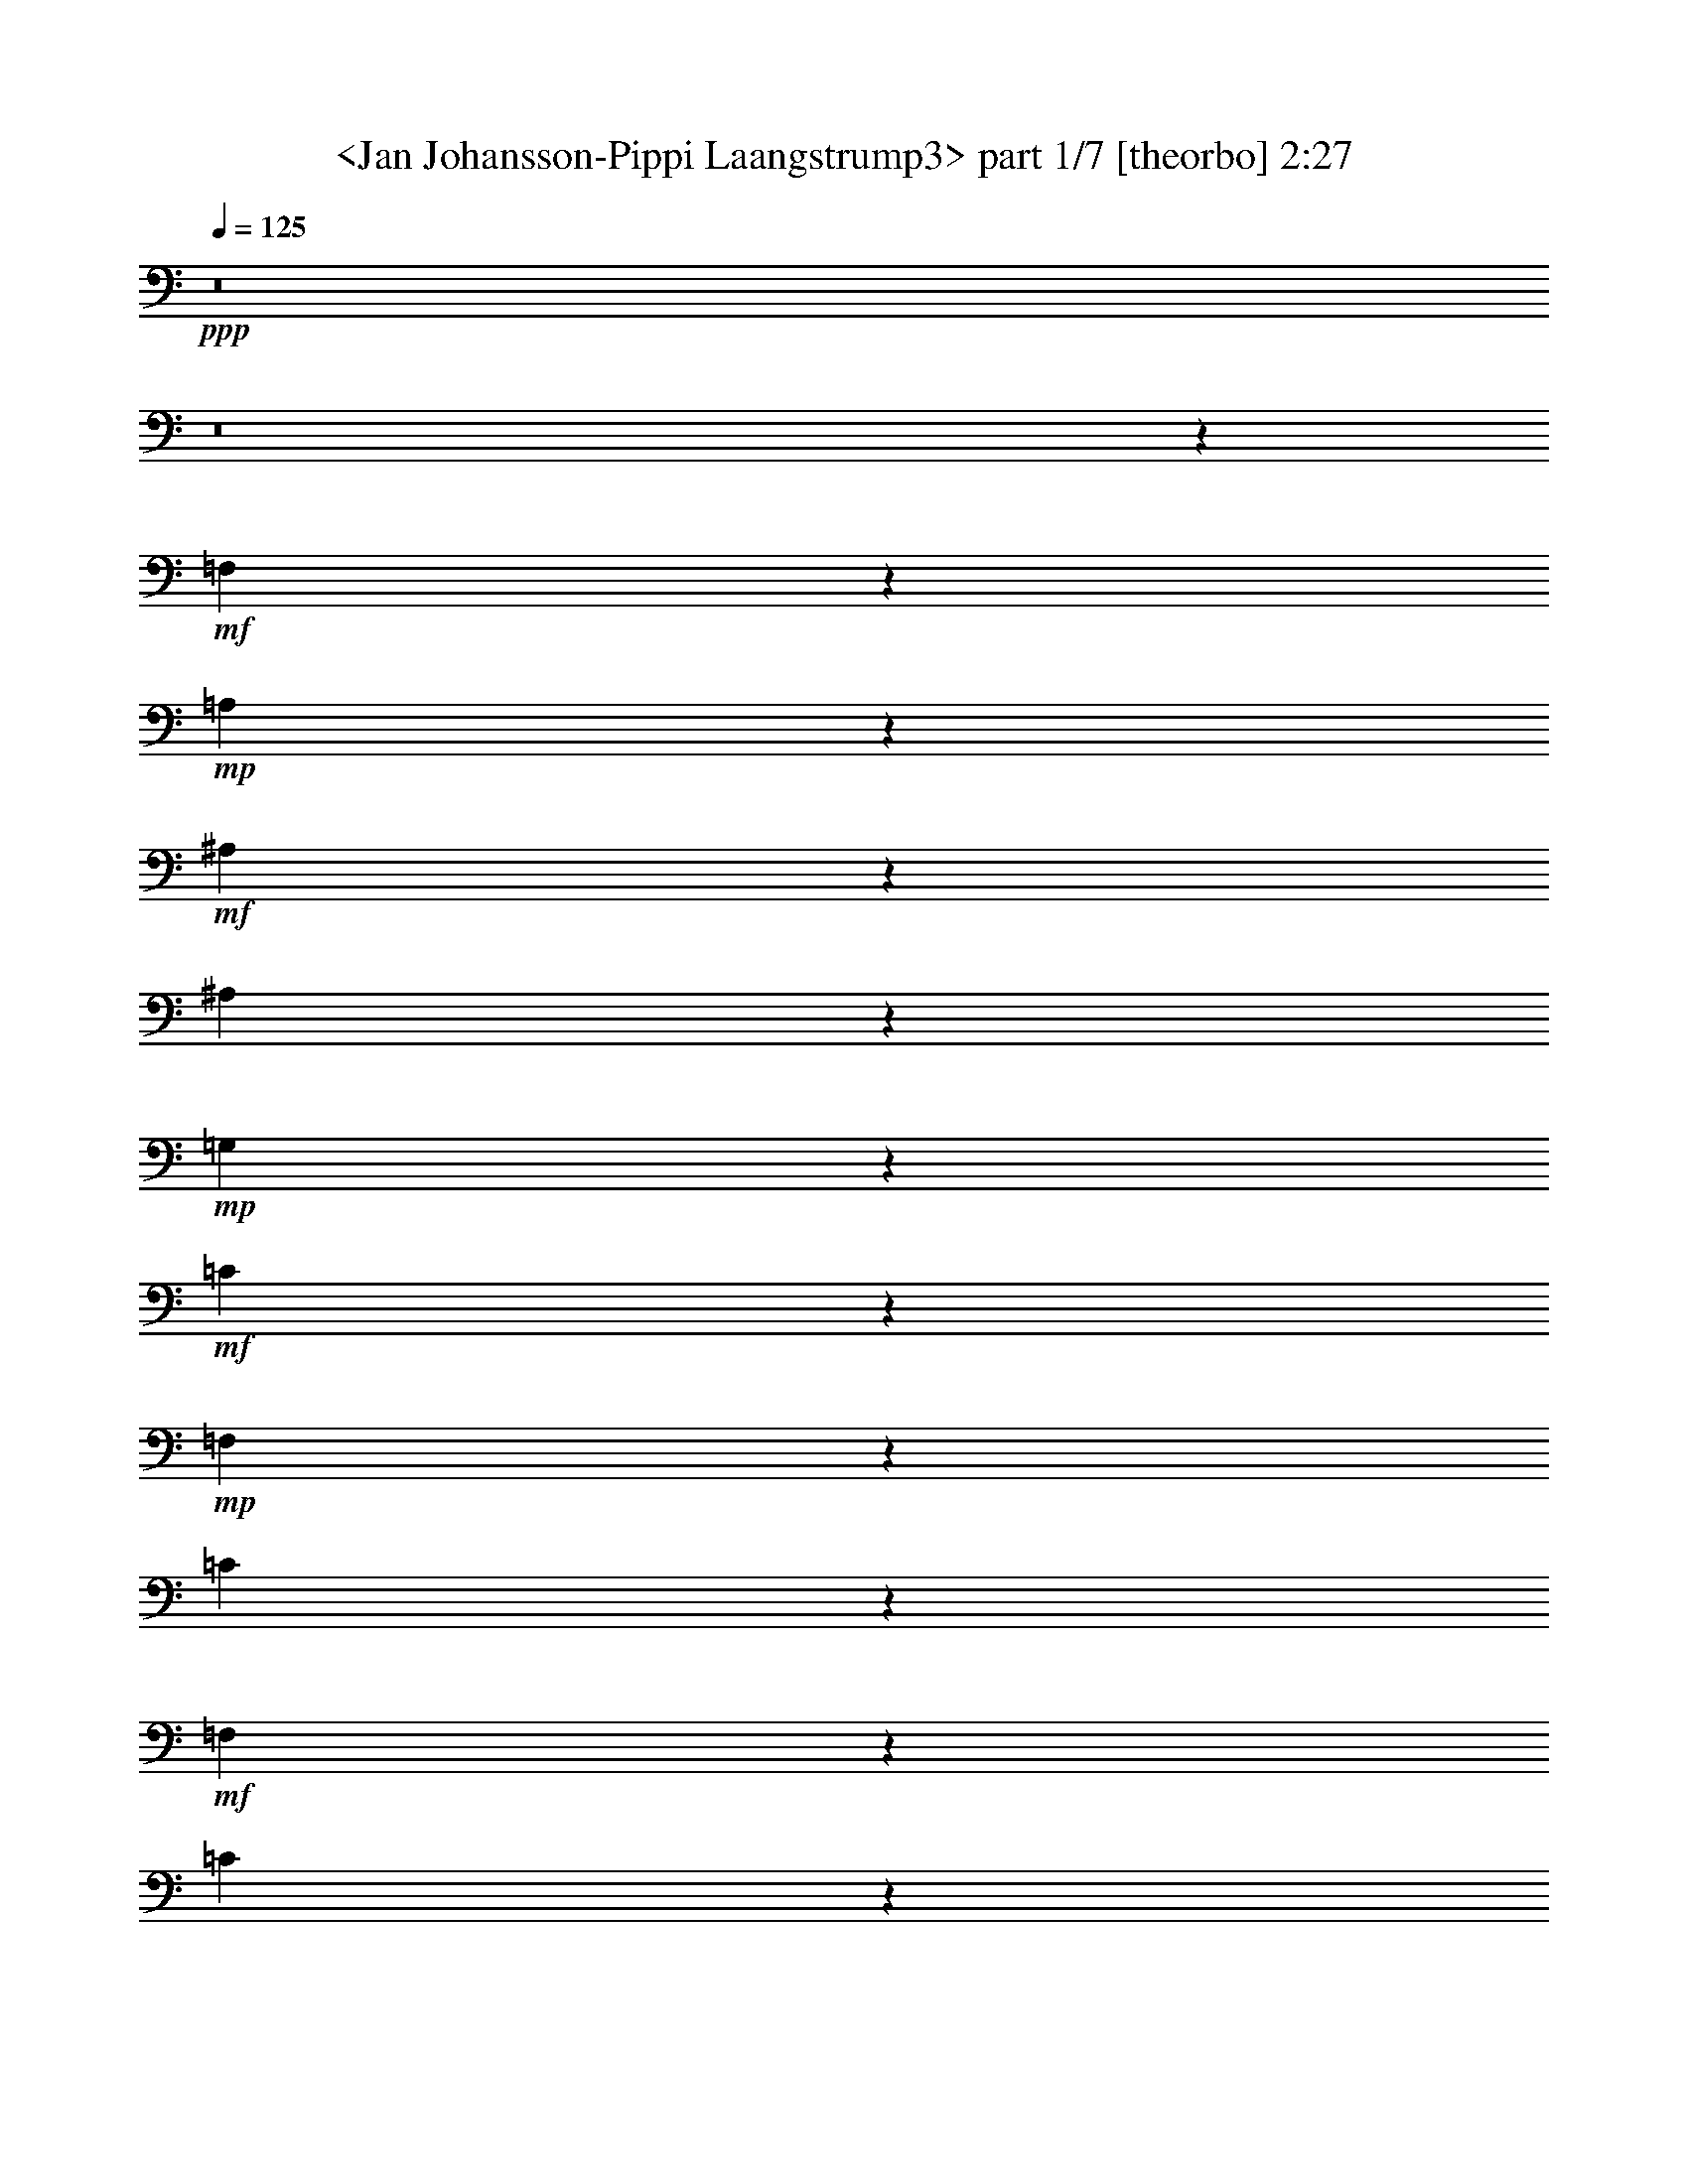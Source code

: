 % Produced with Bruzo's Transcoding Environment
% Transcribed by  Sev of Instant Play

X:1
T:  <Jan Johansson-Pippi Laangstrump3> part 1/7 [theorbo] 2:27
Z: Transcribed with BruTE 64
L: 1/4
Q: 125
K: C
+ppp+
z8
z8
z23311/8464
+mf+
[=F,3421/4232]
z12771/16928
+mp+
[=A,13679/16928]
z1597/2116
+mf+
[^A,6837/8464]
z12781/16928
[^A,13669/16928]
z6393/8464
+mp+
[=G,427/529]
z12791/16928
+mf+
[=C13659/16928]
z3199/4232
+mp+
[=F,6827/8464]
z12801/16928
[=C13649/16928]
z6403/8464
+mf+
[=F,3411/4232]
z557/736
[=C593/736]
z801/1058
+mp+
[=F,6817/8464]
z12821/16928
[=C13629/16928]
z6413/8464
[=G,1703/2116]
z12831/16928
[=D13619/16928]
z3209/4232
[=G,6807/8464]
z12841/16928
[=C13609/16928]
z6423/8464
[=F,3401/4232]
z12851/16928
[=C13599/16928]
z1607/2116
[=F,6797/8464]
z12861/16928
[=C13589/16928]
z6433/8464
[=G,849/1058]
z12871/16928
[=D13579/16928]
z3219/4232
[=G,6787/8464]
z12881/16928
[=C13569/16928]
z6443/8464
[=F,3391/4232]
z12891/16928
[=C13559/16928]
z403/529
[=F,6777/8464]
z12901/16928
[=C13549/16928]
z6453/8464
[=G,1693/2116]
z12911/16928
[=D13539/16928]
z3229/4232
[=G,6767/8464]
z12921/16928
[=C13529/16928]
z281/368
[=F,147/184]
z12931/16928
[=C13519/16928]
z1617/2116
[=F,6757/8464]
z12941/16928
[=C13509/16928]
z6473/8464
[=G,422/529]
z12951/16928
[=D13499/16928]
z3239/4232
[=G,6747/8464]
z6745/8464
[=C405/529]
z13495/16928
[=F,12955/16928]
z3375/4232
[=C6475/8464]
z13505/16928
[=F,12945/16928]
z6755/8464
[=A,3235/4232]
z13515/16928
[^A,12935/16928]
z845/1058
[^A,6465/8464]
z13525/16928
[=G,12925/16928]
z6765/8464
[=G,1615/2116]
z13535/16928
[=C10799/16928]
z541/4232
+p+
[=B,711/1058]
z/8
+mp+
[^A,5397/8464]
z2169/16928
+p+
[=E,711/1058]
z/8
+mf+
[=F,12905/16928]
z6775/8464
[=A,3225/4232]
z13555/16928
[^A,12895/16928]
z1695/2116
[^A,6445/8464]
z13565/16928
[=G,12885/16928]
z295/368
[=C35/46]
z13575/16928
[=F,12875/16928]
z3395/4232
[=C6435/8464]
z13585/16928
+mp+
[=F,12865/16928]
z6795/8464
[=A,3215/4232]
z13595/16928
[^A,12855/16928]
z425/529
[^A,6425/8464]
z13605/16928
[=G,12845/16928]
z6805/8464
[=G,1605/2116]
z13615/16928
[=C10719/16928]
z561/4232
+p+
[=B,711/1058]
z/8
+mp+
[^A,5357/8464]
z2249/16928
+p+
[=E,711/1058]
z/8
+mf+
[=F,12825/16928]
z6815/8464
[=A,3205/4232]
z13635/16928
[^A,12815/16928]
z1705/2116
[^A,6405/8464]
z13645/16928
[=G,12805/16928]
z6825/8464
[=C400/529]
z13655/16928
[=F,12795/16928]
z3415/4232
[=C6395/8464]
z13665/16928
+mp+
[=F,12785/16928]
z6835/8464
[=C3195/4232]
z13675/16928
[=G,12775/16928]
z855/1058
[=D6385/8464]
z595/736
[=G,555/736]
z6845/8464
[=C1595/2116]
z13695/16928
[=F,12755/16928]
z3425/4232
[=C6375/8464]
z13705/16928
[=F,12745/16928]
z6855/8464
[=C3185/4232]
z13715/16928
[=G,12735/16928]
z1715/2116
[=D6365/8464]
z13725/16928
[=G,12725/16928]
z6865/8464
[=C795/1058]
z13735/16928
[=F,12715/16928]
z3435/4232
[=C6355/8464]
z13745/16928
[=F,12705/16928]
z6875/8464
[=C3175/4232]
z13755/16928
[=G,13753/16928]
z6351/8464
[=D3437/4232]
z12707/16928
[=G,13743/16928]
z1589/2116
[=C6869/8464]
z12717/16928
[=F,13733/16928]
z6361/8464
[=C429/529]
z12727/16928
[=F,13723/16928]
z3183/4232
[=C6859/8464]
z12737/16928
[=G,13713/16928]
z277/368
[=D149/184]
z12747/16928
[=G,13703/16928]
z797/1058
[=C6849/8464]
z12757/16928
[=F,13693/16928]
z6381/8464
[=C1711/2116]
z12767/16928
[=F,13683/16928]
z3193/4232
[=A,6839/8464]
z12777/16928
[^A,13673/16928]
z6391/8464
[^A,3417/4232]
z12787/16928
[=G,13663/16928]
z1599/2116
[=G,6829/8464]
z12797/16928
[=C711/1058]
z/8
+p+
[=B,467/736]
z1111/8464
+mp+
[^A,711/1058]
z/8
+p+
[=E,671/1058]
z2227/16928
+mf+
[=F,13643/16928]
z3203/4232
[=A,6819/8464]
z12817/16928
[^A,13633/16928]
z6411/8464
[^A,3407/4232]
z12827/16928
[=G,13623/16928]
z401/529
[=C6809/8464]
z12837/16928
[=F,13613/16928]
z6421/8464
[=C1701/2116]
z12847/16928
+mp+
[=F,13603/16928]
z3213/4232
[=A,6799/8464]
z559/736
[^A,591/736]
z6431/8464
[^A,3397/4232]
z12867/16928
[=G,13583/16928]
z1609/2116
[=G,6789/8464]
z12877/16928
[=C711/1058]
z/8
+p+
[=B,10661/16928]
z1151/8464
+mp+
[^A,711/1058]
z/8
+p+
[=E,333/529]
z2307/16928
+mf+
[=F,13563/16928]
z3223/4232
[=A,6779/8464]
z12897/16928
[^A,13553/16928]
z6451/8464
[^A,3387/4232]
z12907/16928
[=G,13543/16928]
z807/1058
[=C6769/8464]
z12917/16928
[=F,13533/16928]
z6461/8464
[=C1691/2116]
z12927/16928
+mp+
[=F,13523/16928]
z3233/4232
[=A,6759/8464]
z12937/16928
[^A,13513/16928]
z6471/8464
[^A,3377/4232]
z12947/16928
[=G,13503/16928]
z1619/2116
[=G,6749/8464]
z12957/16928
[=C711/1058]
z/8
+p+
[=B,711/1058]
z/8
+mp+
[^A,10843/16928]
z265/2116
+p+
[=E,711/1058]
z/8
+mf+
[=F,6477/8464]
z587/736
[=A,563/736]
z6753/8464
[^A,809/1058]
z13511/16928
[^A,12939/16928]
z3379/4232
[=G,6467/8464]
z13521/16928
[=C12929/16928]
z6763/8464
[=F,3231/4232]
z13531/16928
[=C12919/16928]
z423/529
+mp+
[=F,6457/8464]
z13541/16928
[=A,12909/16928]
z6773/8464
[^A,1613/2116]
z13551/16928
[^A,12899/16928]
z3389/4232
[=G,6447/8464]
z13561/16928
[=G,12889/16928]
z6783/8464
[=C673/1058]
z2195/16928
+p+
[=B,711/1058]
z/8
+mp+
[^A,10763/16928]
z275/2116
+p+
[=E,711/1058]
z/8
+mf+
[=F,6437/8464]
z13581/16928
[=A,12869/16928]
z6793/8464
[^A,402/529]
z13591/16928
[^A,12859/16928]
z3399/4232
[=G,6427/8464]
z13601/16928
[=C12849/16928]
z6803/8464
[=F,3211/4232]
z13611/16928
[=C12839/16928]
z37/46
+mp+
[=F,279/368]
z13621/16928
[=C12829/16928]
z6813/8464
[=F,1603/2116]
z13631/16928
[=C12819/16928]
z3409/4232
[=F,6407/8464]
z13641/16928
[=C12809/16928]
z6823/8464
[=F,3201/4232]
z13651/16928
[=C12799/16928]
z1707/2116
[=F,6397/8464]
z13661/16928
[=C12789/16928]
z6833/8464
[=F,799/1058]
z13671/16928
[=C12779/16928]
z3419/4232
[=F,4271/8464]
z8
z11/8

X:2
T:  <Jan Johansson-Pippi Laangstrump3> part 2/7 [lute] 2:27
Z: Transcribed with BruTE 64
L: 1/4
Q: 125
K: C
+ppp+
z6615/2116
+ff+
[=c1577/8464=c'1577/8464]
z5169/8464
+f+
[=c427/2116]
z9547/16928
+ff+
[=c3149/16928=c'3149/16928]
z10343/16928
+f+
[=c2353/16928]
z5/8
+ff+
[=c/8=c'/8-]
+ppp+
[=c'/8]
z4645/8464
+f+
[=c1703/8464]
z9557/16928
+ff+
[=c3139/16928=c'3139/16928]
z10353/16928
+f+
[=c2343/16928]
z2655/4232
+ff+
[=c1567/8464=c'1567/8464]
z5179/8464
+f+
[=c849/4232]
z9567/16928
+ff+
[=c3129/16928=c'3129/16928]
z10363/16928
+f+
[=c2333/16928]
z5/8
+ff+
[=c/8=c'/8-]
+ppp+
[=c'/8]
z4655/8464
+f+
[=c1693/8464]
z9577/16928
+ff+
[=c3119/16928=c'3119/16928]
z451/736
+f+
[=c101/736]
z665/1058
+ff+
[=c1557/8464=c'1557/8464]
z5189/8464
+f+
[=c211/1058]
z9587/16928
+ff+
[=c3109/16928=c'3109/16928]
z10383/16928
+f+
[=c2313/16928]
z12071/8464
[=A577/4232=c577/4232=f577/4232]
z24147/16928
[=A2303/16928=c2303/16928^d2303/16928]
z3019/2116
[=F839/4232^A839/4232=d839/4232]
z23099/16928
[=F2293/16928^A2293/16928=d2293/16928]
z12081/8464
[=G1673/8464=c1673/8464=e1673/8464]
z23109/16928
[=G2283/16928=c2283/16928=e2283/16928]
z6043/4232
[=A1139/8464=c1139/8464=f1139/8464]
z24177/16928
[=A2273/16928=c2273/16928=f2273/16928]
z12091/8464
[=A567/4232=c567/4232=f567/4232]
z24187/16928
[=A2263/16928=c2263/16928=f2263/16928]
z756/529
[=A1129/8464=c1129/8464=f1129/8464]
z24197/16928
[=A2253/16928=c2253/16928=f2253/16928]
z12101/8464
[^A281/2116=d281/2116=g281/2116]
z24207/16928
[^A2243/16928=d2243/16928=g2243/16928]
z6053/4232
[=G1119/8464=c1119/8464=e1119/8464]
z24217/16928
[=G2233/16928=c2233/16928=e2233/16928]
z12111/8464
[=A557/4232=c557/4232=f557/4232]
z24227/16928
[=A2223/16928=c2223/16928=f2223/16928]
z3029/2116
[=A1109/8464=c1109/8464=f1109/8464]
z24237/16928
[=A2213/16928=c2213/16928=f2213/16928]
z527/368
[^A3/23=d3/23=g3/23]
z24247/16928
[^A2203/16928=d2203/16928=g2203/16928]
z6063/4232
[=G1099/8464=c1099/8464=e1099/8464]
z24257/16928
[=G2193/16928=c2193/16928=e2193/16928]
z12131/8464
[=A547/4232=c547/4232=f547/4232]
z24267/16928
[=A2183/16928=c2183/16928=f2183/16928]
z1517/1058
[=A1089/8464=c1089/8464=f1089/8464]
z24277/16928
[=A2173/16928=c2173/16928=f2173/16928]
z12141/8464
[^A271/2116=d271/2116=g271/2116]
z24287/16928
[^A2163/16928=d2163/16928=g2163/16928]
z6073/4232
[=G1079/8464=c1079/8464=e1079/8464]
z24297/16928
[=G2153/16928=c2153/16928=e2153/16928]
z12151/8464
[=A537/4232=c537/4232=f537/4232]
z24307/16928
[=A2143/16928=c2143/16928=f2143/16928]
z3039/2116
[=A1069/8464=c1069/8464=f1069/8464]
z24317/16928
[=A2133/16928=c2133/16928=f2133/16928]
z12161/8464
[^A133/1058=d133/1058=g133/1058]
z24327/16928
[^A2123/16928=d2123/16928=g2123/16928]
z6083/4232
[=G1059/8464=c1059/8464=e1059/8464]
z23/16
[=G/8=c/8=e/8]
z12171/8464
[=A1583/8464=c1583/8464=f1583/8464]
z11/8
[=A/8=c/8=f/8]
z23/16
[=A/8=c/8=f/8]
z1059/736
[=A137/736=c137/736^d137/736]
z2913/2116
[=F1573/8464^A1573/8464=d1573/8464]
z23309/16928
[=F3141/16928^A3141/16928=d3141/16928]
z11/8
[=G/8-^A/8=d/8]
+ppp+
[=G/8]
z21/16
+f+
[=G/8^A/8=d/8]
z23/16
[=G/8=e/8]
z23/16
[=G/8=c/8=e/8]
z23/16
[=A/8=c/8=f/8]
z24397/16928
[=A3111/16928=c3111/16928^d3111/16928]
z1459/1058
[=F1553/8464^A1553/8464=d1553/8464]
z23349/16928
[=F3101/16928^A3101/16928=d3101/16928]
z11/8
[=G/8-=c/8=e/8]
+ppp+
[=G/8]
z21/16
+f+
[=G/8=c/8=e/8]
z12211/8464
[=A1543/8464=c1543/8464=f1543/8464]
z11/8
[=A/8=c/8=f/8]
z1527/1058
[=A769/4232=c769/4232=f769/4232]
z23379/16928
[=A3071/16928=c3071/16928^d3071/16928]
z2923/2116
[=F1533/8464^A1533/8464=d1533/8464]
z23389/16928
[=F3061/16928^A3061/16928=d3061/16928]
z11/8
[=G/8-^A/8=d/8]
+ppp+
[=G/8]
z21/16
+f+
[=G/8^A/8=d/8]
z23/16
[=G/8=e/8]
z23/16
[=G/8=c/8=e/8]
z133/92
[=A33/184=c33/184=f33/184]
z23419/16928
[=A3031/16928=c3031/16928^d3031/16928]
z732/529
[=F1513/8464^A1513/8464=d1513/8464]
z23429/16928
[=F3021/16928^A3021/16928=d3021/16928]
z11/8
[=G/8-=c/8=e/8]
+ppp+
[=G/8]
z21/16
+f+
[=G/8=c/8=e/8]
z12251/8464
[=A1503/8464=c1503/8464=f1503/8464]
z23449/16928
[=A3001/16928=c3001/16928=f3001/16928]
z11727/8464
[=A749/4232=c749/4232=f749/4232]
z23459/16928
[=A2991/16928=c2991/16928=f2991/16928]
z2933/2116
[^A1493/8464=d1493/8464=g1493/8464]
z11/8
[^A/8=d/8=g/8]
z6133/4232
[=G93/529=c93/529=e93/529]
z23479/16928
[=G2971/16928=c2971/16928=e2971/16928]
z5871/4232
[=A1483/8464=c1483/8464=f1483/8464]
z23489/16928
[=A2961/16928=c2961/16928=f2961/16928]
z11747/8464
[=A739/4232=c739/4232=f739/4232]
z23499/16928
[=A2951/16928=c2951/16928=f2951/16928]
z1469/1058
[^A1473/8464=d1473/8464=g1473/8464]
z11/8
[^A/8=d/8=g/8]
z6143/4232
[=G367/2116=c367/2116=e367/2116]
z23519/16928
[=G2931/16928=c2931/16928=e2931/16928]
z5881/4232
[=A1463/8464=c1463/8464=f1463/8464]
z1023/736
[=A127/736=c127/736=f127/736]
z11767/8464
[=A729/4232=c729/4232=f729/4232]
z23539/16928
[=A2911/16928=c2911/16928=f2911/16928]
z24073/16928
[^A2377/16928=d2377/16928=g2377/16928]
z12039/8464
[^A593/4232=d593/4232=g593/4232]
z24083/16928
[=G2367/16928=c2367/16928=e2367/16928]
z3011/2116
[=G1181/8464=c1181/8464=e1181/8464]
z24093/16928
[=A2357/16928=c2357/16928=f2357/16928]
z12049/8464
[=A147/1058=c147/1058=f147/1058]
z24103/16928
[=A2347/16928=c2347/16928=f2347/16928]
z6027/4232
[=A1171/8464=c1171/8464=f1171/8464]
z24113/16928
[^A2337/16928=d2337/16928=g2337/16928]
z12059/8464
[^A583/4232=d583/4232=g583/4232]
z24123/16928
[=G2327/16928=c2327/16928=e2327/16928]
z754/529
[=G1161/8464=c1161/8464=e1161/8464]
z24133/16928
[=A2317/16928=c2317/16928=f2317/16928]
z12069/8464
[=A289/2116=c289/2116=f289/2116]
z24143/16928
[=A2307/16928=c2307/16928=f2307/16928]
z6037/4232
[=A1151/8464=c1151/8464^d1151/8464]
z24153/16928
[=F3355/16928^A3355/16928=d3355/16928]
z5775/4232
[=F573/4232^A573/4232=d573/4232]
z24163/16928
[=G3345/16928^A3345/16928=d3345/16928]
z11555/8464
[=G1141/8464^A1141/8464=d1141/8464]
z1051/736
[=G99/736=e99/736]
z12089/8464
[=G71/529=c71/529=e71/529]
z24183/16928
[=A2267/16928=c2267/16928=f2267/16928]
z6047/4232
[=A1131/8464=c1131/8464^d1131/8464]
z24193/16928
[=F3315/16928^A3315/16928=d3315/16928]
z5785/4232
[=F563/4232^A563/4232=d563/4232]
z24203/16928
[=G3305/16928=c3305/16928=e3305/16928]
z11575/8464
[=G1121/8464=c1121/8464=e1121/8464]
z24213/16928
[=A2237/16928=c2237/16928=f2237/16928]
z12109/8464
[=A279/2116=c279/2116=f279/2116]
z24223/16928
[=A2227/16928=c2227/16928=f2227/16928]
z6057/4232
[=A1111/8464=c1111/8464^d1111/8464]
z24233/16928
[=F3275/16928^A3275/16928=d3275/16928]
z5795/4232
[=F553/4232^A553/4232=d553/4232]
z24243/16928
[=G3265/16928^A3265/16928=d3265/16928]
z11595/8464
[=G1101/8464^A1101/8464=d1101/8464]
z24253/16928
[=G2197/16928=e2197/16928]
z12129/8464
[=G137/1058=c137/1058=e137/1058]
z24263/16928
[=A2187/16928=c2187/16928=f2187/16928]
z6067/4232
[=A1091/8464=c1091/8464^d1091/8464]
z24273/16928
[=F3235/16928^A3235/16928=d3235/16928]
z5805/4232
[=F543/4232^A543/4232=d543/4232]
z24283/16928
[=G3225/16928=c3225/16928=e3225/16928]
z505/368
[=G47/368=c47/368=e47/368]
z24293/16928
[=A2157/16928=c2157/16928=f2157/16928]
z12149/8464
[=A269/2116=c269/2116=f269/2116]
z24303/16928
[=A2147/16928=c2147/16928=f2147/16928]
z6077/4232
[=A1071/8464=c1071/8464^d1071/8464]
z24313/16928
[=F3195/16928^A3195/16928=d3195/16928]
z5815/4232
[=F533/4232^A533/4232=d533/4232]
z24323/16928
[=G3185/16928^A3185/16928=d3185/16928]
z11635/8464
[=G1061/8464^A1061/8464=d1061/8464]
z24333/16928
[=G2117/16928=e2117/16928]
z23/16
[=G/8=c/8=e/8]
z23/16
[=A/8=c/8=f/8]
z6087/4232
[=A395/2116=c395/2116^d395/2116]
z23295/16928
[=F3155/16928^A3155/16928=d3155/16928]
z11/8
[=F/8^A/8=d/8]
z24363/16928
[=G3145/16928=c3145/16928=e3145/16928]
z11/8
[=G/8=c/8=e/8]
z24373/16928
[=A3135/16928=c3135/16928=f3135/16928]
z11/8
[=A/8=c/8=f/8]
z23/16
[=A/8=c/8=f/8]
z6097/4232
[=A195/1058=c195/1058^d195/1058]
z23335/16928
[=F3115/16928^A3115/16928=d3115/16928]
z5835/4232
[=F1555/8464^A1555/8464=d1555/8464]
z11/8
[=G/8-^A/8=d/8]
+ppp+
[=G/8]
z21/16
+f+
[=G/8^A/8=d/8]
z23/16
[=G/8=e/8]
z23/16
[=G/8=c/8=e/8]
z24423/16928
[=A3085/16928=c3085/16928=f3085/16928]
z11685/8464
[=A385/2116=c385/2116^d385/2116]
z23375/16928
[=F3075/16928^A3075/16928=d3075/16928]
z5845/4232
[=F1535/8464^A1535/8464=d1535/8464]
z11/8
[=G/8-=c/8=e/8]
+ppp+
[=G/8]
z21/16
+f+
[=G/8=c/8=e/8]
z24453/16928
[=A3055/16928=c3055/16928=f3055/16928]
z11/8
[=A/8=c/8=f/8]
z24463/16928
[=A3045/16928=c3045/16928=f3045/16928]
z11705/8464
[=A95/529=c95/529=f95/529]
z23415/16928
[=A3035/16928=c3035/16928=f3035/16928]
z5855/4232
[=A1515/8464=c1515/8464=f1515/8464]
z23425/16928
[=A3025/16928=c3025/16928=f3025/16928]
z11715/8464
[=A755/4232=c755/4232=f755/4232]
z23435/16928
[=A3015/16928=c3015/16928=f3015/16928]
z1465/1058
[=A1505/8464=c1505/8464=f1505/8464]
z23445/16928
[=A3005/16928=c3005/16928=f3005/16928]
z11725/8464
[=A375/2116=c375/2116=f375/2116]
z23455/16928
[=A2995/16928=c2995/16928=f2995/16928]
z255/184
[=A65/368=c65/368=f65/368]
z5251/8464
[=A1097/8464=c1097/8464=f1097/8464]
z8
z7/4

X:3
T:  <Jan Johansson-Pippi Laangstrump3> part 3/7 [clarinet] 2:27
Z: Transcribed with BruTE 64
L: 1/4
Q: 125
K: C
+ppp+
z8
z8
z8
z8
z10081/4232
+fff+
[=C257/1058]
z2345/4232
[=F829/4232]
z9647/16928
[=A8339/16928]
z5153/16928
[=F12963/16928]
[=G2051/8464]
z22353/16928
[^A7055/16928]
z/8
[=A2205/16928]
z/8
[=G3301/16928]
z5341/16928
[=F4321/16928]
[=E711/1058]
z/8
[=G3263/8464]
z/8
[=E4321/16928]
[=C711/1058]
z/8
[=E12963/16928]
[=F26455/16928]
[=A8309/16928]
z9073/8464
[=C509/2116]
z2355/4232
[=F819/4232]
z9687/16928
[=A8299/16928]
z5193/16928
[=F12963/16928]
[=G2031/8464]
z22393/16928
[^A7055/16928]
z/8
[=A2205/16928]
z/8
[=G3261/16928]
z5381/16928
[=F4321/16928]
[=E711/1058]
z/8
[=G4321/8464]
[=E4321/16928]
[=C711/1058]
z/8
[=E12963/16928]
[=F6565/4232]
z13325/8464
[=C126/529]
z2365/4232
[=F809/4232]
z9727/16928
[=A8259/16928]
z5233/16928
[=F12963/16928]
[=G2011/8464]
z22433/16928
[^A7055/16928]
z/8
[=A2205/16928]
z/8
[=G3221/16928]
z5421/16928
[=F4321/16928]
[=E711/1058]
z/8
[=G4321/8464]
[=E4321/16928]
[=C711/1058]
z/8
[=E12963/16928]
[=F26455/16928]
[=A8229/16928]
z9113/8464
[=C499/2116]
z2375/4232
[=F799/4232]
z9767/16928
[=A8219/16928]
z5273/16928
[=F12963/16928]
[=G1991/8464]
z22473/16928
[^A7055/16928]
z/8
[=A2205/16928]
z/8
[=G3181/16928]
z5461/16928
[=F4321/16928]
[=E711/1058]
z/8
[=G4321/8464]
[=E1367/8464]
z/8
[=C10847/16928]
z/8
[=E711/1058]
z/8
[=F25651/16928]
z27259/16928
[=A3423/16928]
z2385/4232
[=A2107/8464]
z4639/8464
[=A1709/8464]
z415/736
[=A183/736]
z9283/16928
[^A17167/16928]
z2219/8464
[^A5503/4232]
z4443/16928
[=A1367/8464]
z/8
[=G7635/16928]
z333/1058
[=G4213/8464]
z2533/8464
[=G3815/8464]
z5333/16928
[=F711/1058]
z/8
[=E10847/16928]
z/8
[=F4321/8464]
[=G8351/8464]
z14603/16928
[=A3383/16928]
z2395/4232
[=A2087/8464]
z4659/8464
[=A1689/8464]
z9585/16928
[=A4169/16928]
z9323/16928
[^A17127/16928]
z2239/8464
[^A5493/4232]
z4483/16928
[=A1367/8464]
z/8
[=G7595/16928]
z671/2116
[=G4193/8464]
z111/368
[=F10847/16928]
z/8
[=E4321/8464]
[=F16667/16928]
z41093/16928
[=A3343/16928]
z2405/4232
[=A2067/8464]
z4679/8464
[=A1669/8464]
z9625/16928
[=A4129/16928]
z9363/16928
[^A17087/16928]
z5047/16928
[^A21403/16928]
z1263/4232
[=A2205/16928]
z/8
[=G7555/16928]
z169/529
[=G4173/8464]
z2573/8464
[=G3775/8464]
z5413/16928
[=F711/1058]
z/8
[=E12963/16928]
[=F7055/16928]
z/8
[=G17151/16928]
z13625/16928
[=A3303/16928]
z105/184
[=A89/368]
z4699/8464
[=A1649/8464]
z9665/16928
[=A4089/16928]
z9403/16928
[^A17047/16928]
z5087/16928
[^A21363/16928]
z1273/4232
[=A2205/16928]
z/8
[=G7515/16928]
z681/2116
[=G4153/8464]
z2593/8464
[=F12963/16928]
[=E7055/16928]
z/8
[=F4279/4232]
z40115/16928
[=C3263/16928]
z2425/4232
[=F2027/8464]
z4719/8464
[=A2137/4232]
z4415/16928
[=F711/1058]
z/8
[=G3253/16928]
z11601/8464
[^A4321/8464]
[=A4321/16928]
[=G4039/16928]
z1283/4232
[=F2205/16928]
z/8
[=E12963/16928]
[=G7055/16928]
z/8
[=E2205/16928]
z/8
[=C12963/16928]
[=E711/1058]
z/8
[=F24339/16928]
z/8
[=A4259/8464]
z17937/16928
[=C3223/16928]
z2435/4232
[=F2007/8464]
z4739/8464
[=A2127/4232]
z4455/16928
[=F711/1058]
z/8
[=G3213/16928]
z11621/8464
[^A4321/8464]
[=A4321/16928]
[=G3999/16928]
z1293/4232
[=F2205/16928]
z/8
[=E12963/16928]
[=G7055/16928]
z/8
[=E2205/16928]
z/8
[=C12963/16928]
[=E711/1058]
z/8
[=F25411/16928]
z27499/16928
[=C3183/16928]
z2445/4232
[=F1987/8464]
z4759/8464
[=A2117/4232]
z4495/16928
[=F711/1058]
z/8
[=G3173/16928]
z11641/8464
[^A4321/8464]
[=A1367/8464]
z/8
[=G1715/8464]
z1303/4232
[=F2205/16928]
z/8
[=E711/1058]
z/8
[=G3263/8464]
z/8
[=E2205/16928]
z/8
[=C711/1058]
z/8
[=E10847/16928]
z/8
[=F8443/16928]
z5049/16928
[=F3415/16928]
z5227/16928
[=A8527/16928]
z22249/16928
[=C4201/16928]
z9291/16928
[=F3405/16928]
z4779/8464
[=A2107/4232]
z633/2116
[=F10847/16928]
z/8
[=G4191/16928]
z121/92
[^A4321/8464]
[=A1367/8464]
z/8
[=G1695/8464]
z1313/4232
[=F4321/16928]
[=E711/1058]
z/8
[=G3263/8464]
z/8
[=E4321/16928]
[=C711/1058]
z/8
[=E10847/16928]
z/8
[=F25331/16928]
z27579/16928
[=A4161/16928]
z9331/16928
[=A3365/16928]
z4799/8464
[=A1039/4232]
z1167/2116
[=A105/529]
z9603/16928
[^A16847/16928]
z5287/16928
[^A21163/16928]
z1323/4232
[=A4321/16928]
[=G8373/16928]
z5119/16928
[=G7577/16928]
z2693/8464
[=G523/1058]
z1281/4232
[=F12963/16928]
[=E711/1058]
z/8
[=F3263/8464]
z/8
[=G16911/16928]
z13865/16928
[=A4121/16928]
z9371/16928
[=A3325/16928]
z4819/8464
[=A1029/4232]
z293/529
[=A415/2116]
z9643/16928
[^A16807/16928]
z5327/16928
[^A21123/16928]
z1333/4232
[=A4321/16928]
[=G8333/16928]
z5159/16928
[=G7537/16928]
z2713/8464
[=F711/1058]
z/8
[=E3263/8464]
z/8
[=F4219/4232]
z40355/16928
[=A4081/16928]
z9411/16928
[=A3285/16928]
z4839/8464
[=A1019/4232]
z1177/2116
[=A205/1058]
z421/736
[^A729/736]
z5367/16928
[^A21083/16928]
z1343/4232
[=A4321/16928]
[=G8293/16928]
z5199/16928
[=G7497/16928]
z2733/8464
[=G259/529]
z1301/4232
[=F12963/16928]
[=E711/1058]
z/8
[=F4321/8464]
[=G16831/16928]
z13945/16928
[=A4041/16928]
z9451/16928
[=A3245/16928]
z4859/8464
[=A1009/4232]
z591/1058
[=A405/2116]
z9723/16928
[^A16727/16928]
z5407/16928
[^A21043/16928]
z1353/4232
[=A4321/16928]
[=G8253/16928]
z5239/16928
[=G8515/16928]
z139/529
[=F711/1058]
z/8
[=E4321/8464]
[=F4199/4232]
z40435/16928
+p+
[=a8233/16928]
z5259/16928
+ppp+
[=a5321/16928]
z3821/8464
+pp+
[=a2527/8464]
z4219/8464
[=a2129/8464]
z8705/16928
[^a17745/16928]
z4355/8464
+p+
[^a1953/2116]
z3255/8464
+ppp+
[=a4321/16928]
+pp+
[=g6097/16928]
z7395/16928
+ppp+
[=g5301/16928]
z3831/8464
+pp+
[=g4633/8464]
z2113/8464
+ppp+
[=f331/1058]
z7667/16928
[=e3373/4232]
[=f3373/4232]
[=g11901/16928]
z7277/8464
+pp+
[=a3303/8464]
z6357/16928
[=a5281/16928]
z357/736
[=a241/736]
z1855/4232
+ppp+
[=a1319/4232]
z1027/2116
+pp+
[^a10175/8464]
z6105/16928
[^a16113/16928]
z1373/4232
[=a2425/8464]
+ppp+
[=g691/2116]
z7435/16928
[=g6319/16928]
z7173/16928
+pp+
[=f6581/16928]
z3191/8464
+ppp+
[=e3157/8464]
z3589/8464
[=f3231/4232]
z8
z8
z8
z1239/368
+fff+
[=A12963/16928]
[=A711/1058]
z/8
[=A12963/16928]
[=A711/1058]
z/8
[=A10009/8464]
z/8
[=A5343/4232]
z2351/4232
[=A12963/16928]
[=A711/1058]
z/8
[=A12963/16928]
[=A711/1058]
z/8
[=A10009/8464]
z/8
[=A2669/2116]
z589/1058
[=A12963/16928]
[=A711/1058]
z/8
[=A12963/16928]
[=A711/1058]
z/8
[=A10009/8464]
z/8
[=A5333/4232]
z8
z39/16

X:4
T:  <Jan Johansson-Pippi Laangstrump3> part 4/7 [bagpipes] 2:27
Z: Transcribed with BruTE 64
L: 1/4
Q: 125
K: C
+ppp+
z52915/8464
+mp+
[=A2101/8464]
z4645/8464
+p+
[=A279/1058]
z8499/16928
[=A4197/16928]
z9295/16928
[=A3401/16928]
z4781/8464
[^A11089/8464]
z4277/16928
[^A12651/16928]
z9483/16928
+pp+
[=A4321/16928]
+mp+
[=G2091/8464]
z4655/8464
[=G1693/8464]
z9577/16928
[=G5235/16928]
z359/736
+pp+
[=F193/736]
z2131/4232
+p+
[=E6217/8464-]
[=E/8=F/8-]
+ppp+
[=F9789/16928]
z/8
+mp+
[=G16863/16928]
z1199/2116
[=A1305/4232]
z517/1058
+p+
[=A2741/8464]
z7481/16928
[=A5215/16928]
z8277/16928
[=A5477/16928]
z3743/8464
[^A11069/8464]
z4317/16928
[^A16843/16928]
z5291/16928
+mp+
[=A4321/16928]
[=G2071/8464]
z4675/8464
+p+
[=G1673/8464]
z9617/16928
[=F4137/16928]
z9355/16928
[=E4399/16928]
z2141/4232
[=F592/529]
z8
z8
z8
z2615/736
+mp+
[=C/4-]
[=C2205/16928=E2205/16928-]
+ppp+
[=E2205/8464]
z/8
+mp+
[=F11585/8464]
z8
z8
z116299/16928
+ppp+
[=C3263/16928-]
+p+
[=C/8=E/8-]
+ppp+
[=E237/529]
+p+
[=F10487/8464]
z71883/16928
+mp+
[^A4321/16928]
+pp+
[=A2631/8464]
z4115/8464
[=D4321/8464]
[=G2123/2116]
z53739/16928
+p+
[=C6567/16928]
z1599/4232
[=D237/529-]
+pp+
[=D/8=E/8-]
+ppp+
[=E3911/4232]
z14603/16928
+p+
[=F26455/16928]
+pp+
[^D26455/16928]
[=D26649/16928]
z87813/16928
+p+
[=C3263/16928-]
[=C/8=E/8-]
+ppp+
[=E5997/16928]
z/8
+p+
[=F12959/16928]
z79369/16928
+mp+
[^A3263/16928-]
+pp+
[=A/8-^A/8]
+ppp+
[=A1031/4232]
z4155/8464
+pp+
[=D4321/8464]
[=G8981/8464]
z52761/16928
+p+
[=C6487/16928]
z1619/4232
[=D9171/16928]
+pp+
[=E16093/16928]
z14683/16928
+p+
[=F26455/16928]
+pp+
[^D26455/16928]
[=D26569/16928]
z26341/16928
[=E38197/16928]
z23355/16928
+p+
[=C3263/16928-]
[=C/8=E/8-]
+ppp+
[=E5997/16928]
z/8
+p+
[=F12879/16928]
z8
z8
z126061/16928
[=C/4-]
[=C2205/16928=E2205/16928-]
+ppp+
[=E4939/16928]
z/8
+p+
[=F23379/16928]
z8
z8
z115561/16928
+ppp+
[=C237/1058-]
+p+
[=C/8=E/8-]
+ppp+
[=E237/529]
+p+
[=F921/736]
z62503/16928
[^A4321/8464]
+pp+
[=A237/1058-]
+p+
[=G3355/16928=A3355/16928]
z5333/8464
+ppp+
[=D/2-]
+pp+
[=D419/2116=G419/2116-]
+ppp+
[=G10977/8464]
z45595/16928
+p+
[=E6217/8464-]
[=D/8-=E/8]
+ppp+
[=D11905/16928]
+pp+
[=C691/529]
z4343/16928
+p+
[=F25397/16928-]
+pp+
[^D/8-=F/8]
+ppp+
[^D24339/16928-]
+pp+
[=D/8-^D/8]
+ppp+
[=D26329/16928]
z21901/4232
+p+
[=C3263/16928-]
[=C/8=E/8-]
+ppp+
[=E237/529]
+p+
[=F13697/16928]
z3043/736
[^A7055/16928]
z/8
+pp+
[=A3263/16928-]
+p+
[=G/8-=A/8]
+ppp+
[=G2217/16928]
z1211/2116
[=D9171/16928-]
+pp+
[=D/8=G/8-]
+ppp+
[=G22403/16928]
z45675/16928
+p+
[=E6217/8464-]
[=D/8-=E/8]
+ppp+
[=D9789/16928]
z/8
+pp+
[=C1377/1058]
z4423/16928
+p+
[=F25397/16928-]
+pp+
[^D/8-=F/8]
+ppp+
[^D24339/16928-]
+pp+
[=D/8-^D/8]
+ppp+
[=D26249/16928]
z25603/16928
+pp+
[=E38935/16928]
z11573/8464
+p+
[=C3263/16928-]
[=C/8=E/8-]
+ppp+
[=E237/529]
+p+
[=F13617/16928]
z70069/16928
[^A7055/16928]
z/8
+pp+
[=A/4-]
+p+
[=G821/4232=A821/4232]
z1221/2116
+ppp+
[=D9171/16928-]
+pp+
[=D/8=G/8-]
+ppp+
[=G14917/16928]
z53161/16928
+p+
[=E6217/8464-]
[=D/8-=E/8]
+ppp+
[=D6217/8464]
+pp+
[=C21423/16928]
z629/2116
+p+
[=F26455/16928]
+pp+
[^D26455/16928]
[=D13349/8464]
z21941/4232
+p+
[=C3263/16928-]
[=C/8=E/8-]
+ppp+
[=E237/529]
+p+
[=F13537/16928]
z8
z8
z31483/4232
[=C3263/16928-]
[=C/8=E/8-]
+ppp+
[=E5997/16928]
z/8
+mp+
[=F404/529]
z97/92
+p+
[=F24339/16928]
z/8
[=D24339/16928]
z/8
+pp+
[=C24339/16928]
z/8
+ppp+
[=C24339/16928]
z/8
+p+
[=F24339/16928]
z/8
[=D24339/16928]
z/8
+pp+
[=C24339/16928]
z/8
+ppp+
[=C23379/16928]
z769/4232
+p+
[=F24339/16928]
z/8
[=D24339/16928]
z/8
+pp+
[=C24339/16928]
z/8
+ppp+
[=C23359/16928]
z387/2116
+pp+
[=f1871/4232]
z8
z23/16

X:5
T:  <Jan Johansson-Pippi Laangstrump3> part 5/7 [horn] 2:27
Z: Transcribed with BruTE 64
L: 1/4
Q: 125
K: C
+ppp+
z8
z8
z8
z8
z8
z8
z8
z8
z8
z8
z8
z8
z8
z91877/16928
+mf+
[=A10847/16928]
z/8
+ff+
[=A711/1058]
z/8
[=A10847/16928]
z/8
[=A711/1058]
z/8
[^A10009/8464]
z/8
[^A24339/16928]
z/8
+f+
[=A4321/16928]
+fff+
[=G10847/16928]
z/8
[=G711/1058]
z/8
+ff+
[=G10847/16928]
z/8
+f+
[=F711/1058]
z/8
[=E10847/16928]
z/8
[=F7055/16928]
z/8
+ff+
[=G7165/4232]
z/8
+fff+
[=A10847/16928]
z/8
+ff+
[=A711/1058]
z/8
[=A10847/16928]
z/8
[=A711/1058]
z/8
[^A10009/8464]
z/8
[^A24339/16928]
z/8
+f+
[=A4321/16928]
+fff+
[=G10847/16928]
z/8
[=G711/1058]
z/8
+ff+
[=F10847/16928]
z/8
+f+
[=E7055/16928]
z/8
[=F7453/4232]
z8
z8
z8
z8
z8
z8
z8
z8
z8
z78443/16928
+fff+
[=A711/1058]
z/8
+f+
[=A10847/16928]
z/8
+ff+
[=A711/1058]
z/8
+f+
[=A10847/16928]
z/8
[^A10009/8464]
z/8
[^A24339/16928]
z/8
+mf+
[=A4321/16928]
+ff+
[=G711/1058]
z/8
+fff+
[=G10847/16928]
z/8
+ff+
[=G711/1058]
z/8
+f+
[=F10847/16928]
z/8
[=E711/1058]
z/8
[=F3263/8464]
z/8
[=G7165/4232]
z/8
+fff+
[=A711/1058]
z/8
+f+
[=A10847/16928]
z/8
+ff+
[=A711/1058]
z/8
+f+
[=A10847/16928]
z/8
[^A10009/8464]
z/8
+ff+
[^A24339/16928]
z/8
+mf+
[=A4321/16928]
+ff+
[=G711/1058]
z/8
+fff+
[=G10847/16928]
z/8
+f+
[=F711/1058]
z/8
+mf+
[=E3263/8464]
z/8
+f+
[=F7373/4232]
z8
z8
z8
z11319/4232
+fff+
[=A953/2116]
z5339/16928
+f+
[=A5241/16928]
z8251/16928
+ff+
[=A4445/16928]
z4259/8464
[=A2089/8464]
z4657/8464
[^A1071/1058]
z9319/16928
+fff+
[^A15015/16928]
z3295/8464
+mf+
[=A2425/8464]
+f+
[=G3273/8464]
z279/736
[=G227/736]
z8271/16928
[=G8657/16928]
z2153/8464
[=F163/529]
z2069/4232
[=E12963/16928]
[=F3373/4232]
[=G11821/16928]
z7317/8464
+ff+
[=A3263/8464]
z6437/16928
+f+
[=A6259/16928]
z7233/16928
+ff+
[=A5463/16928]
z1875/4232
+f+
[=A1299/4232]
z1037/2116
+ff+
[^A10135/8464]
z6185/16928
+f+
[^A16033/16928]
z6101/16928
[=A4321/16928]
[=G681/2116]
z7515/16928
[=G6239/16928]
z7253/16928
[=F6501/16928]
z3231/8464
+mf+
[=E1823/4232]
z775/2116
+f+
[=F3211/4232]
z871/368
+fff+
[=A10847/16928]
z/8
+f+
[=A711/1058]
z/8
+ff+
[=A10847/16928]
z/8
+f+
[=A711/1058]
z/8
[=A10009/8464]
z/8
+ff+
[=A12273/8464]
z3115/8464
+fff+
[=A10847/16928]
z/8
+f+
[=A711/1058]
z/8
+ff+
[=A10847/16928]
z/8
+f+
[=A711/1058]
z/8
[=A10009/8464]
z/8
[=A12263/8464]
z3125/8464
+fff+
[=A10847/16928]
z/8
+f+
[=A711/1058]
z/8
+ff+
[=A10847/16928]
z/8
+f+
[=A711/1058]
z/8
[=A10009/8464]
z/8
+ff+
[=A12253/8464]
z8
z9/4

X:6
T:  <Jan Johansson-Pippi Laangstrump3> part 6/7 [flute] 2:27
Z: Transcribed with BruTE 64
L: 1/4
Q: 125
K: C
+ppp+
z8
z8
z23311/8464
+pp+
[=C,25/16-=F,25/16-=A,25/16-]
[=C,3043/2116^D,3043/2116=F,3043/2116=A,3043/2116]
z/8
[=D,25/16-=F,25/16-^A,25/16]
[=D,3043/2116=F,3043/2116^A,3043/2116]
z/8
[=C,26455/8464=E,26455/8464=G,26455/8464=C26455/8464]
[=F,17/8-=A,17/8-]
[=F,3975/16928-=A,3975/16928-=C3975/16928-]
[=F,6605/16928-=A,6605/16928-=C6605/16928-=E6605/16928]
+ppp+
[=F,/8-=A,/8-=C/8-]
+pp+
[=F,6437/2116=A,6437/2116=C6437/2116-=F6437/2116-]
+ppp+
[=C707/2116=F707/2116]
[=C,26455/8464=F,26455/8464=A,26455/8464]
[=D,26455/8464=F,26455/8464=G,26455/8464^A,26455/8464]
[=C,26455/8464=E,26455/8464=G,26455/8464=C26455/8464]
[=C,26455/8464=F,26455/8464=A,26455/8464]
[=C,26455/8464=F,26455/8464=A,26455/8464]
[=D,26455/8464=F,26455/8464=G,26455/8464^A,26455/8464]
[=C,26455/8464=E,26455/8464=G,26455/8464=C26455/8464]
[=C,26455/8464=F,26455/8464=A,26455/8464]
[=C,26455/8464=F,26455/8464=A,26455/8464]
[=D,26455/8464=F,26455/8464=G,26455/8464^A,26455/8464]
[=C,26455/8464=E,26455/8464=G,26455/8464=C26455/8464]
[=C,26455/8464=F,26455/8464=A,26455/8464]
[=C,26455/8464=F,26455/8464=A,26455/8464]
[=D,26455/8464=F,26455/8464=G,26455/8464^A,26455/8464]
[=C,51323/16928=E,51323/16928=G,51323/16928=C51323/16928]
z/8
[=C,25397/8464=F,25397/8464=A,25397/8464]
z/8
[=C,25/16-=F,25/16-=A,25/16-]
[=C,3043/2116^D,3043/2116=F,3043/2116=A,3043/2116]
z/8
[=D,25/16-=F,25/16-^A,25/16]
[=D,3043/2116=F,3043/2116^A,3043/2116]
z/8
[=D,25397/8464=F,25397/8464=G,25397/8464^A,25397/8464]
z/8
[=C,12963/16928=E,12963/16928-=G,12963/16928-]
[=E,3373/4232-=G,3373/4232=B,3373/4232]
[=C,12963/16928-=E,12963/16928^A,12963/16928-]
[=C,3373/4232=E,3373/4232^A,3373/4232]
[=C,25/16-=F,25/16-=A,25/16-]
[=C,3043/2116^D,3043/2116=F,3043/2116=A,3043/2116]
z/8
[=D,25/16-=F,25/16-^A,25/16]
[=D,3043/2116=F,3043/2116^A,3043/2116]
z/8
[=C,25397/8464=E,25397/8464=G,25397/8464=C25397/8464]
z/8
[=C,26455/8464=F,26455/8464=A,26455/8464]
[=C,25/16-=F,25/16-=A,25/16-]
[=C,3043/2116^D,3043/2116=F,3043/2116=A,3043/2116]
z/8
[=D,25/16-=F,25/16-^A,25/16]
[=D,3043/2116=F,3043/2116^A,3043/2116]
z/8
[=D,25397/8464=F,25397/8464=G,25397/8464^A,25397/8464]
z/8
[=C,12963/16928=E,12963/16928-=G,12963/16928-]
[=E,3373/4232-=G,3373/4232=B,3373/4232]
[=C,12963/16928-=E,12963/16928^A,12963/16928-]
[=C,3373/4232=E,3373/4232^A,3373/4232]
[=C,25/16-=F,25/16-=A,25/16-]
[=C,3043/2116^D,3043/2116=F,3043/2116=A,3043/2116]
z/8
[=D,25/16-=F,25/16-^A,25/16]
[=D,3043/2116=F,3043/2116^A,3043/2116]
z/8
[=C,25397/8464=E,25397/8464=G,25397/8464=C25397/8464]
z/8
[=C,26455/8464=F,26455/8464=A,26455/8464]
[=C,25397/8464=F,25397/8464=A,25397/8464]
z/8
[=D,25397/8464=F,25397/8464=G,25397/8464^A,25397/8464]
z/8
[=C,25397/8464=E,25397/8464=G,25397/8464=C25397/8464]
z/8
[=C,25397/8464=F,25397/8464=A,25397/8464]
z/8
[=C,25397/8464=F,25397/8464=A,25397/8464]
z/8
[=D,25397/8464=F,25397/8464=G,25397/8464^A,25397/8464]
z/8
[=C,25397/8464=E,25397/8464=G,25397/8464=C25397/8464]
z/8
[=C,25397/8464=F,25397/8464=A,25397/8464]
z/8
[=C,25397/8464=F,25397/8464=A,25397/8464]
z/8
[=D,25397/8464=F,25397/8464=G,25397/8464^A,25397/8464]
z/8
[=C,25397/8464=E,25397/8464=G,25397/8464=C25397/8464]
z/8
[=C,25397/8464=F,25397/8464=A,25397/8464]
z/8
[=C,25397/8464=F,25397/8464=A,25397/8464]
z/8
[=D,25397/8464=F,25397/8464=G,25397/8464^A,25397/8464]
z/8
[=C,25397/8464=E,25397/8464=G,25397/8464=C25397/8464]
z/8
[=C,25397/8464=F,25397/8464=A,25397/8464]
z/8
[=C,25/16-=F,25/16-=A,25/16-]
[=C,3043/2116^D,3043/2116=F,3043/2116=A,3043/2116]
z/8
[=D,25/16-=F,25/16-^A,25/16]
[=D,3043/2116=F,3043/2116^A,3043/2116]
z/8
[=D,26455/8464=F,26455/8464=G,26455/8464^A,26455/8464]
[=C,3373/4232=E,3373/4232-=G,3373/4232-]
[=E,12963/16928-=G,12963/16928=B,12963/16928]
[=C,3373/4232-=E,3373/4232^A,3373/4232-]
[=C,12963/16928=E,12963/16928^A,12963/16928]
[=C,25/16-=F,25/16-=A,25/16-]
[=C,6615/4232^D,6615/4232=F,6615/4232=A,6615/4232]
[=D,25/16-=F,25/16-^A,25/16]
[=D,6615/4232=F,6615/4232^A,6615/4232]
[=C,26455/8464=E,26455/8464=G,26455/8464=C26455/8464]
[=C,26455/8464=F,26455/8464=A,26455/8464]
[=C,25/16-=F,25/16-=A,25/16-]
[=C,6615/4232^D,6615/4232=F,6615/4232=A,6615/4232]
[=D,25/16-=F,25/16-^A,25/16]
[=D,6615/4232=F,6615/4232^A,6615/4232]
[=D,26455/8464=F,26455/8464=G,26455/8464^A,26455/8464]
[=C,3373/4232=E,3373/4232-=G,3373/4232-]
[=E,12963/16928-=G,12963/16928=B,12963/16928]
[=C,3373/4232-=E,3373/4232^A,3373/4232-]
[=C,12963/16928=E,12963/16928^A,12963/16928]
[=C,25/16-=F,25/16-=A,25/16-]
[=C,6615/4232^D,6615/4232=F,6615/4232=A,6615/4232]
[=D,25/16-=F,25/16-^A,25/16]
[=D,6615/4232=F,6615/4232^A,6615/4232]
[=C,26455/8464=E,26455/8464=G,26455/8464=C26455/8464]
[=C,26455/8464=F,26455/8464=A,26455/8464]
+pp+
[=C,/2-=F,/2-=A,/2-=A/2]
+ppp+
[=C,1257/4232-=F,1257/4232-=A,1257/4232-]
[=C,347/1058-=F,347/1058-=A,347/1058-=A347/1058]
[=C,7411/16928-=F,7411/16928-=A,7411/16928-]
[=C,5285/16928-^D,5285/16928-=F,5285/16928-=A,5285/16928-=A5285/16928]
[=C,8207/16928-^D,8207/16928-=F,8207/16928-=A,8207/16928-]
[=C,4489/16928-^D,4489/16928-=F,4489/16928-=A,4489/16928-=A4489/16928]
[=C,4237/8464^D,4237/8464=F,4237/8464=A,4237/8464]
+pp+
[=D,17/16-=F,17/16-^A,17/16-^A17/16]
+ppp+
[=D,8469/16928-=F,8469/16928-^A,8469/16928]
+pp+
[=D,15865/16928-=F,15865/16928-^A,15865/16928-^A15865/16928]
+ppp+
[=D,6269/16928-=F,6269/16928-^A,6269/16928-]
[=D,4321/16928=F,4321/16928^A,4321/16928=A4321/16928]
[=D,3/8-=F,3/8-=G,3/8-^A,3/8-=G3/8]
[=D,893/2116-=F,893/2116-=G,893/2116-^A,893/2116-]
[=D,347/1058-=F,347/1058-=G,347/1058-^A,347/1058-=G347/1058]
[=D,7411/16928-=F,7411/16928-=G,7411/16928-^A,7411/16928-]
[=D,9517/16928-=F,9517/16928-=G,9517/16928-^A,9517/16928-=G9517/16928]
[=D,3975/16928-=F,3975/16928-=G,3975/16928-^A,3975/16928-]
[=D,5547/16928-=F,5547/16928-=G,5547/16928-^A,5547/16928-=F5547/16928]
[=D,927/2116=F,927/2116=G,927/2116^A,927/2116]
[=C,3373/4232=E,3373/4232-=G,3373/4232-=E3373/4232]
[=E,3373/4232-=G,3373/4232=B,3373/4232=F3373/4232]
[=C,10847/16928-=E,10847/16928-^A,10847/16928-=G10847/16928]
[=C,/8-=E,/8^A,/8-]
[=C,3373/4232=E,3373/4232^A,3373/4232]
[=C,3/8-=F,3/8-=A,3/8-=A3/8]
[=C,6615/16928-=F,6615/16928-=A,6615/16928-]
[=C,5023/16928-=F,5023/16928-=A,5023/16928-=A5023/16928]
[=C,8469/16928-=F,8469/16928-=A,8469/16928-]
[=C,5285/16928-^D,5285/16928-=F,5285/16928-=A,5285/16928-=A5285/16928]
[=C,3839/8464-^D,3839/8464-=F,3839/8464-=A,3839/8464-]
[=C,2509/8464-^D,2509/8464-=F,2509/8464-=A,2509/8464-=A2509/8464]
[=C,3179/8464^D,3179/8464=F,3179/8464=A,3179/8464]
z/8
[=D,19/16-=F,19/16-^A,19/16-^A19/16]
[=D,6353/16928-=F,6353/16928-^A,6353/16928]
[=D,15865/16928-=F,15865/16928-^A,15865/16928-^A15865/16928]
[=D,1435/4232-=F,1435/4232-^A,1435/4232-]
[=D,1367/8464=F,1367/8464^A,1367/8464=A1367/8464-]
[=A/8]
[=C,5/16-=E,5/16-=G,5/16-=C5/16-=G5/16]
[=C,7673/16928-=E,7673/16928-=G,7673/16928-=C7673/16928-]
[=C,6081/16928-=E,6081/16928-=G,6081/16928-=C6081/16928-=G6081/16928]
[=C,7411/16928-=E,7411/16928-=G,7411/16928-=C7411/16928-]
[=C,6343/16928-=E,6343/16928-=G,6343/16928-=C6343/16928-=F6343/16928]
[=C,1655/4232-=E,1655/4232-=G,1655/4232-=C1655/4232-]
[=C,1519/4232-=E,1519/4232-=G,1519/4232-=C1519/4232-=E1519/4232]
[=C,1325/4232=E,1325/4232=G,1325/4232=C1325/4232]
z/8
[=C,3/4-=F,3/4-=A,3/4-=F3/4]
[=C,20107/8464=F,20107/8464=A,20107/8464]
[=C,25/16-=F,25/16-=A,25/16-]
[=C,3043/2116^D,3043/2116=F,3043/2116=A,3043/2116]
z/8
[=D,25/16-=F,25/16-^A,25/16]
[=D,3043/2116=F,3043/2116^A,3043/2116]
z/8
[=D,25397/8464=F,25397/8464=G,25397/8464^A,25397/8464]
z/8
[=C,12963/16928=E,12963/16928-=G,12963/16928-]
[=E,3373/4232-=G,3373/4232=B,3373/4232]
[=C,12963/16928-=E,12963/16928^A,12963/16928-]
[=C,3373/4232=E,3373/4232^A,3373/4232]
[=C,25/16-=F,25/16-=A,25/16-]
[=C,3043/2116^D,3043/2116=F,3043/2116=A,3043/2116]
z/8
[=D,25/16-=F,25/16-^A,25/16]
[=D,3043/2116=F,3043/2116^A,3043/2116]
z/8
[=C,25397/8464=E,25397/8464=G,25397/8464=C25397/8464]
z/8
[=C,26455/8464=F,26455/8464=A,26455/8464]
[=C,26455/4232=F,26455/4232=A,26455/4232]
[=C,26455/4232=F,26455/4232=A,26455/4232]
[=C,26455/4232=F,26455/4232=A,26455/4232]
[=C,4271/8464=F,4271/8464=A,4271/8464]
z8
z11/8

X:7
T:  <Jan Johansson-Pippi Laangstrump3> part 7/7 [drums] 2:27
Z: Transcribed with BruTE 64
L: 1/4
Q: 125
K: C
+ppp+
z25/8
+pp+
[=F/8]
z2849/4232
+ppp+
[^D1179/8464]
z5/8
[=F/8]
z11401/16928
[^D2353/16928]
z5/8
[=F/8]
z5703/8464
[^D587/4232]
z5/8
[=F/8]
z11411/16928
[^D2343/16928]
z5/8
[=F/8]
z1427/2116
[^D1169/8464]
z5/8
[=F/8]
z11421/16928
[^D2333/16928]
z5/8
[=F/8]
z5713/8464
[^D291/2116]
z5/8
[=F/8]
z497/736
[^D101/736]
z5/8
[=F/8]
z2859/4232
[^D1159/8464]
z5/8
[=F/8]
z11441/16928
[^D2313/16928]
z5/8
+p+
[=F/8^G/8=c/8]
z5723/8464
+mf+
[^D577/4232^G577/4232=c577/4232]
z5/8
+ppp+
[^G/8=c/8]
z3/8
+pp+
[=c/8]
z2987/16928
+mp+
[^D2303/16928^G2303/16928=c2303/16928]
z6339/16928
+ppp+
[=c2125/16928]
z/8
[^G/8=c/8]
z358/529
+mp+
[^D1149/8464^G1149/8464=c1149/8464]
z5/8
+ppp+
[^G/8=c/8]
z3/8
[=c/8]
z2997/16928
+p+
[^D2293/16928^G2293/16928=c2293/16928]
z5/8
+pp+
[^G/8=c/8]
z5733/8464
+mf+
[^D143/1058^G143/1058=c143/1058]
z5/8
+ppp+
[^G/8=c/8]
z3575/8464
+pp+
[=c4321/16928]
+mp+
[^D2283/16928^G2283/16928=c2283/16928]
z3/8
+ppp+
[=c/8]
z/8
[^G/8=c/8]
z2869/4232
+mp+
[^D1139/8464^G1139/8464=c1139/8464]
z5/8
+ppp+
[^G/8=c/8]
z895/2116
[=c4321/16928]
+p+
[^D2273/16928^G2273/16928=c2273/16928]
z3/8
+ppp+
[=c/8]
z/8
+pp+
[^G/8=c/8]
z5743/8464
+mf+
[^D567/4232^G567/4232=c567/4232]
z5/8
+ppp+
[^G/8=c/8]
z3585/8464
+pp+
[=c4321/16928]
+mp+
[^D2263/16928^G2263/16928=c2263/16928]
z3/8
+ppp+
[=c/8]
z/8
+p+
[^G/8=c/8]
z1437/2116
+mf+
[^D1129/8464^G1129/8464=c1129/8464]
z5/8
+ppp+
[^G/8=c/8]
z1795/4232
+pp+
[=c4321/16928]
+mp+
[^D2253/16928^G2253/16928=c2253/16928]
z3/8
+ppp+
[=c/8]
z/8
[^G/8=c/8]
z5753/8464
+mp+
[^D281/2116^G281/2116=c281/2116]
z5/8
+ppp+
[^G/8=c/8]
z3595/8464
[=c4321/16928]
+p+
[^D2243/16928^G2243/16928=c2243/16928]
z5/8
+pp+
[^G/8=c/8]
z2879/4232
+mf+
[^D1119/8464^G1119/8464=c1119/8464]
z5/8
+ppp+
[^G/8=c/8]
z225/529
+pp+
[=c4321/16928]
+mp+
[^D2233/16928^G2233/16928=c2233/16928]
z3/8
+ppp+
[=c/8]
z/8
[^G/8=c/8]
z5763/8464
+mp+
[^D557/4232^G557/4232=c557/4232]
z5/8
+ppp+
[^G/8=c/8]
z3605/8464
[=c4321/16928]
+p+
[^D2223/16928^G2223/16928=c2223/16928]
z3/8
+ppp+
[=c/8]
z/8
[^G/8=c/8]
z721/1058
+mf+
[^D1109/8464^G1109/8464=c1109/8464]
z5/8
+ppp+
[^G/8=c/8]
z1805/4232
+pp+
[=c4321/16928]
+mp+
[^D2213/16928^G2213/16928=c2213/16928]
z3/8
+ppp+
[=c/8]
z/8
[^G/8=c/8]
z251/368
+mp+
[^D3/23^G3/23=c3/23]
z5/8
+ppp+
[^G/8=c/8]
z3615/8464
[=c4321/16928]
+p+
[^D2203/16928^G2203/16928=c2203/16928]
z5/8
+pp+
[^G/8=c/8]
z2889/4232
+mf+
[^D1099/8464^G1099/8464=c1099/8464]
z5/8
+ppp+
[^G/8=c/8]
z905/2116
+pp+
[=c4321/16928]
+mp+
[^D2193/16928^G2193/16928=c2193/16928]
z3/8
+ppp+
[=c/8]
z/8
[^G/8=c/8]
z5783/8464
+mp+
[^D547/4232^G547/4232=c547/4232]
z5/8
+ppp+
[^G/8=c/8]
z3625/8464
[=c4321/16928]
+p+
[^D2183/16928^G2183/16928=c2183/16928]
z3/8
+ppp+
[=c/8]
z/8
[^G/8=c/8]
z1447/2116
+mf+
[^D1089/8464^G1089/8464=c1089/8464]
z5/8
+ppp+
[^G/8=c/8]
z1815/4232
+pp+
[=c4321/16928]
+mp+
[^D2173/16928^G2173/16928=c2173/16928]
z3/8
+ppp+
[=c/8]
z/8
[^G/8=c/8]
z5793/8464
+mp+
[^D271/2116^G271/2116=c271/2116]
z5/8
+ppp+
[^G/8=c/8]
z3635/8464
[=c4321/16928]
+p+
[^D2163/16928^G2163/16928=c2163/16928]
z5/8
+pp+
[^G/8=c/8]
z2899/4232
+mf+
[^D1079/8464^G1079/8464=c1079/8464]
z5/8
+ppp+
[^G/8=c/8]
z455/1058
+pp+
[=c4321/16928]
+mp+
[^D2153/16928^G2153/16928=c2153/16928]
z3/8
+ppp+
[=c/8]
z/8
[^G/8=c/8]
z5803/8464
+mp+
[^D537/4232^G537/4232=c537/4232]
z5/8
+ppp+
[^G/8=c/8]
z3645/8464
[=c4321/16928]
+p+
[^D2143/16928^G2143/16928=c2143/16928]
z3/8
+ppp+
[=c/8]
z/8
[^G/8=c/8]
z363/529
+mf+
[^D1069/8464^G1069/8464=c1069/8464]
z5/8
+ppp+
[^G/8=c/8]
z1825/4232
+pp+
[=c4321/16928]
+mp+
[^D2133/16928^G2133/16928=c2133/16928]
z3/8
+ppp+
[=c/8]
z/8
[^G/8=c/8]
z5813/8464
+mp+
[^D133/1058^G133/1058=c133/1058]
z5/8
+ppp+
[^G/8=c/8]
z3655/8464
[=c4321/16928]
+p+
[^D2123/16928^G2123/16928=c2123/16928]
z5/8
+pp+
[^G/8=c/8]
z2909/4232
+mf+
[^D1059/8464^G1059/8464=c1059/8464]
z5687/8464
+ppp+
[^G595/4232=c595/4232]
z3131/8464
+pp+
[=c1101/8464]
z/8
+mp+
[^D/8^G/8=c/8]
z3/8
+ppp+
[=c/8]
z2915/16928
[^G2375/16928=c2375/16928]
z5/8
+mp+
[^D/8^G/8=c/8]
z1423/2116
+ppp+
[^G1185/8464=c1185/8464]
z196/529
[=c137/1058]
z/8
+p+
[^D/8^G/8=c/8]
z3/8
+ppp+
[=c/8]
z2925/16928
[^G2365/16928=c2365/16928]
z5/8
+mf+
[^D/8^G/8=c/8]
z5697/8464
+ppp+
[^G295/2116=c295/2116]
z3141/8464
+pp+
[=c1091/8464]
z/8
+mp+
[^D/8^G/8=c/8]
z3/8
+ppp+
[=c/8]
z2935/16928
[^G2355/16928=c2355/16928]
z5/8
+mp+
[^D/8^G/8=c/8]
z2851/4232
+ppp+
[^G1175/8464=c1175/8464]
z1573/4232
+pp+
[=c543/4232]
z/8
+p+
[^D/8^G/8=c/8]
z11409/16928
+pp+
[^G2345/16928=c2345/16928]
z5/8
+mf+
[^D/8^G/8=c/8]
z5707/8464
+ppp+
[^G585/4232=c585/4232]
z137/368
+pp+
[=c47/368]
z/8
+mp+
[^D/8^G/8=c/8]
z3/8
+ppp+
[=c/8]
z2955/16928
[^G2335/16928=c2335/16928]
z5/8
+mp+
[^D/8^G/8=c/8]
z357/529
+ppp+
[^G1165/8464=c1165/8464]
z789/2116
+pp+
[=c269/2116]
z/8
+p+
[^D/8^G/8=c/8]
z3/8
+pp+
[=c/8]
z2965/16928
+ppp+
[^G2325/16928=c2325/16928]
z5/8
+mf+
[^D/8^G/8=c/8]
z5717/8464
+ppp+
[^G145/1058=c145/1058]
z3161/8464
+pp+
[=c1071/8464]
z/8
+mp+
[^D/8^G/8=c/8]
z3/8
+ppp+
[=c/8]
z2975/16928
[^G2315/16928=c2315/16928]
z5/8
+mp+
[^D/8^G/8=c/8]
z2861/4232
+ppp+
[^G1155/8464=c1155/8464]
z1583/4232
+pp+
[=c533/4232]
z/8
+p+
[^D/8^G/8=c/8]
z11449/16928
+pp+
[^G2305/16928=c2305/16928]
z5/8
+mf+
[^D/8^G/8=c/8]
z249/368
+ppp+
[^G25/184=c25/184]
z3171/8464
+pp+
[=c1061/8464]
z/8
+mp+
[^D/8^G/8=c/8]
z3/8
+ppp+
[=c/8]
z2995/16928
[^G2295/16928=c2295/16928]
z5/8
+mp+
[^D/8^G/8=c/8]
z1433/2116
+ppp+
[^G1145/8464=c1145/8464]
z3/8
+pp+
[=c/8]
z/8
+p+
[^D/8^G/8=c/8]
z1787/4232
+ppp+
[=c4321/16928]
[^G2285/16928=c2285/16928]
z5/8
+mf+
[^D/8^G/8=c/8]
z5737/8464
+ppp+
[^G285/2116=c285/2116]
z3/8
+pp+
[=c/8]
z/8
+mp+
[^D/8^G/8=c/8]
z3579/8464
+ppp+
[=c4321/16928]
[^G2275/16928=c2275/16928]
z5/8
+mp+
[^D/8^G/8=c/8]
z2871/4232
+ppp+
[^G1135/8464=c1135/8464]
z3/8
+pp+
[=c/8]
z/8
+p+
[^D/8^G/8=c/8]
z11489/16928
+pp+
[^G2265/16928=c2265/16928]
z5/8
+mf+
[^D/8^G/8=c/8]
z5747/8464
+ppp+
[^G565/4232=c565/4232]
z3/8
+pp+
[=c/8]
z/8
+mp+
[^D/8^G/8=c/8]
z3589/8464
+ppp+
[=c4321/16928]
[^G2255/16928=c2255/16928]
z5/8
+mp+
[^D/8^G/8=c/8]
z719/1058
+ppp+
[^G1125/8464=c1125/8464]
z3/8
+pp+
[=c/8]
z/8
+p+
[^D/8^G/8=c/8]
z1797/4232
+pp+
[=c4321/16928]
+ppp+
[^G2245/16928=c2245/16928]
z5/8
+mf+
[^D/8^G/8=c/8]
z5757/8464
+ppp+
[^G70/529=c70/529]
z3/8
+pp+
[=c/8]
z/8
+mp+
[^D/8^G/8=c/8]
z3599/8464
+ppp+
[=c4321/16928]
[^G2235/16928=c2235/16928]
z5/8
+mp+
[^D/8^G/8=c/8]
z2881/4232
+ppp+
[^G1115/8464=c1115/8464]
z3/8
+pp+
[=c/8]
z/8
+p+
[^D/8^G/8=c/8]
z11529/16928
+pp+
[^G2225/16928=c2225/16928]
z5/8
+mf+
[^D/8^G/8=c/8]
z5767/8464
+ppp+
[^G555/4232=c555/4232]
z3/8
+pp+
[=c/8]
z/8
+mp+
[^D/8^G/8=c/8]
z3609/8464
+ppp+
[=c4321/16928]
[^G2215/16928=c2215/16928]
z5/8
+mp+
[^D/8^G/8=c/8]
z1443/2116
+ppp+
[^G1105/8464=c1105/8464]
z3/8
+pp+
[=c/8]
z/8
+p+
[^D/8^G/8=c/8]
z1807/4232
+ppp+
[=c4321/16928]
+p+
[^G2205/16928=c2205/16928]
z5/8
+mf+
[^D/8^G/8=c/8]
z5777/8464
+ppp+
[^G275/2116=c275/2116]
z3/8
+pp+
[=c/8]
z/8
+mp+
[^D/8^G/8=c/8]
z3619/8464
+ppp+
[=c4321/16928]
[^G2195/16928=c2195/16928]
z5/8
+mp+
[^D/8^G/8=c/8]
z2891/4232
+ppp+
[^G1095/8464=c1095/8464]
z3/8
[=c/8]
z/8
+p+
[^D/8^G/8=c/8]
z503/736
+pp+
[^G95/736=c95/736]
z5/8
+mf+
[^D/8^G/8=c/8]
z5787/8464
+ppp+
[^G545/4232=c545/4232]
z3/8
+pp+
[=c/8]
z/8
+mp+
[^D/8^G/8=c/8]
z3629/8464
+ppp+
[=c4321/16928]
[^G2175/16928=c2175/16928]
z5/8
+mp+
[^D/8^G/8=c/8]
z362/529
+ppp+
[^G1085/8464=c1085/8464]
z3/8
[=c/8]
z/8
+p+
[^D/8^G/8=c/8]
z79/184
+ppp+
[=c4321/16928]
[^G2165/16928=c2165/16928]
z5/8
+mf+
[^D/8^G/8=c/8]
z5797/8464
+ppp+
[^G135/1058=c135/1058]
z3/8
+pp+
[=c/8]
z/8
+mp+
[^D/8^G/8=c/8]
z3639/8464
+ppp+
[=c4321/16928]
[^G2155/16928=c2155/16928]
z5/8
+mp+
[^D/8^G/8=c/8]
z2901/4232
+ppp+
[^G1075/8464=c1075/8464]
z3/8
[=c/8]
z/8
+p+
[^D/8^G/8=c/8]
z11609/16928
+pp+
[^G2145/16928=c2145/16928]
z5/8
+mf+
[^D/8^G/8=c/8]
z5807/8464
+ppp+
[^G535/4232=c535/4232]
z3/8
+pp+
[=c/8]
z/8
+mp+
[^D/8^G/8=c/8]
z3649/8464
+ppp+
[=c4321/16928]
[^G2135/16928=c2135/16928]
z5/8
+mp+
[^D/8^G/8=c/8]
z1453/2116
+ppp+
[^G1065/8464=c1065/8464]
z3/8
[=c/8]
z/8
+p+
[^D/8^G/8=c/8]
z1827/4232
+ppp+
[=c4321/16928]
[^G2125/16928=c2125/16928]
z5/8
+mf+
[^D/8^G/8=c/8]
z5817/8464
+ppp+
[^G265/2116=c265/2116]
z3/8
+pp+
[=c/8]
z/8
+mp+
[^D/8^G/8=c/8]
z3659/8464
+ppp+
[=c551/4232]
z/8
[^G/8=c/8]
z11377/16928
+mp+
[^D2377/16928^G2377/16928=c2377/16928]
z5/8
+ppp+
[^G/8=c/8]
z3/8
[=c/8]
z1459/8464
+p+
[^D593/4232^G593/4232=c593/4232]
z5/8
+pp+
[^G/8=c/8]
z11387/16928
+mf+
[^D2367/16928^G2367/16928=c2367/16928]
z5/8
+ppp+
[^G/8=c/8]
z3/8
+pp+
[=c/8]
z183/1058
+mp+
[^D1181/8464^G1181/8464=c1181/8464]
z785/2116
+ppp+
[=c273/2116]
z/8
[^G/8=c/8]
z11397/16928
+mp+
[^D2357/16928^G2357/16928=c2357/16928]
z5/8
+ppp+
[^G/8=c/8]
z3/8
[=c/8]
z1469/8464
+p+
[^D147/1058^G147/1058=c147/1058]
z3145/8464
+ppp+
[=c1087/8464]
z/8
[^G/8=c/8]
z11407/16928
+mf+
[^D2347/16928^G2347/16928=c2347/16928]
z5/8
+ppp+
[^G/8=c/8]
z3/8
+pp+
[=c/8]
z737/4232
+mp+
[^D1171/8464^G1171/8464=c1171/8464]
z1575/4232
+ppp+
[=c541/4232]
z/8
[^G/8=c/8]
z11417/16928
+mp+
[^D2337/16928^G2337/16928=c2337/16928]
z5/8
+ppp+
[^G/8=c/8]
z3/8
[=c/8]
z1479/8464
+p+
[^D583/4232^G583/4232=c583/4232]
z5/8
+pp+
[^G/8=c/8]
z11427/16928
+mf+
[^D2327/16928^G2327/16928=c2327/16928]
z5/8
+ppp+
[^G/8=c/8]
z3/8
+pp+
[=c/8]
z371/2116
+mp+
[^D1161/8464^G1161/8464=c1161/8464]
z395/1058
+ppp+
[=c67/529]
z/8
[^G/8=c/8]
z11437/16928
+mp+
[^D2317/16928^G2317/16928=c2317/16928]
z5/8
+ppp+
[^G/8=c/8]
z3/8
[=c/8]
z1489/8464
+p+
[^D289/2116^G289/2116=c289/2116]
z3165/8464
+ppp+
[=c1067/8464]
z/8
[^G/8=c/8]
z11447/16928
+mf+
[^D2307/16928^G2307/16928=c2307/16928]
z5/8
+ppp+
[^G/8=c/8]
z3/8
+pp+
[=c/8]
z747/4232
+mp+
[^D1151/8464^G1151/8464=c1151/8464]
z1585/4232
+ppp+
[=c531/4232]
z/8
[^G/8=c/8]
z11457/16928
+mp+
[^D2297/16928^G2297/16928=c2297/16928]
z5/8
+ppp+
[^G/8=c/8]
z3/8
+pp+
[=c/8]
z1499/8464
+p+
[^D573/4232^G573/4232=c573/4232]
z5/8
+pp+
[^G/8=c/8]
z11467/16928
+mf+
[^D2287/16928^G2287/16928=c2287/16928]
z5/8
+ppp+
[^G/8=c/8]
z7151/16928
+pp+
[=c4321/16928]
+mp+
[^D1141/8464^G1141/8464=c1141/8464]
z3/8
+ppp+
[=c/8]
z/8
[^G/8=c/8]
z499/736
+mp+
[^D99/736^G99/736=c99/736]
z5/8
+ppp+
[^G/8=c/8]
z7161/16928
+pp+
[=c4321/16928]
+p+
[^D71/529^G71/529=c71/529]
z3/8
+pp+
[=c/8]
z/8
+ppp+
[^G/8=c/8]
z11487/16928
+mf+
[^D2267/16928^G2267/16928=c2267/16928]
z5/8
+ppp+
[^G/8=c/8]
z7171/16928
+pp+
[=c4321/16928]
+mp+
[^D1131/8464^G1131/8464=c1131/8464]
z3/8
+ppp+
[=c/8]
z/8
[^G/8=c/8]
z11497/16928
+mp+
[^D2257/16928^G2257/16928=c2257/16928]
z5/8
+ppp+
[^G/8=c/8]
z7181/16928
+pp+
[=c4321/16928]
+p+
[^D563/4232^G563/4232=c563/4232]
z5/8
+pp+
[^G/8=c/8]
z11507/16928
+mf+
[^D2247/16928^G2247/16928=c2247/16928]
z5/8
+ppp+
[^G/8=c/8]
z7191/16928
+pp+
[=c4321/16928]
+mp+
[^D1121/8464^G1121/8464=c1121/8464]
z3/8
+ppp+
[=c/8]
z/8
[^G/8=c/8]
z11517/16928
+mp+
[^D2237/16928^G2237/16928=c2237/16928]
z5/8
+ppp+
[^G/8=c/8]
z7201/16928
+pp+
[=c4321/16928]
+p+
[^D279/2116^G279/2116=c279/2116]
z3/8
+ppp+
[=c/8]
z/8
[^G/8=c/8]
z11527/16928
+mf+
[^D2227/16928^G2227/16928=c2227/16928]
z5/8
+ppp+
[^G/8=c/8]
z7211/16928
+pp+
[=c4321/16928]
+mp+
[^D1111/8464^G1111/8464=c1111/8464]
z3/8
+ppp+
[=c/8]
z/8
[^G/8=c/8]
z11537/16928
+mp+
[^D2217/16928^G2217/16928=c2217/16928]
z5/8
+ppp+
[^G/8=c/8]
z7221/16928
+pp+
[=c4321/16928]
+p+
[^D553/4232^G553/4232=c553/4232]
z5/8
+pp+
[^G/8=c/8]
z11547/16928
+mf+
[^D2207/16928^G2207/16928=c2207/16928]
z5/8
+ppp+
[^G/8=c/8]
z7231/16928
+pp+
[=c4321/16928]
+mp+
[^D1101/8464^G1101/8464=c1101/8464]
z3/8
+ppp+
[=c/8]
z/8
[^G/8=c/8]
z11557/16928
+mp+
[^D2197/16928^G2197/16928=c2197/16928]
z5/8
+ppp+
[^G/8=c/8]
z7241/16928
+pp+
[=c4321/16928]
+p+
[^D137/1058^G137/1058=c137/1058]
z3/8
+pp+
[=c/8]
z/8
+ppp+
[^G/8=c/8]
z11567/16928
+mf+
[^D2187/16928^G2187/16928=c2187/16928]
z5/8
+ppp+
[^G/8=c/8]
z7251/16928
+pp+
[=c4321/16928]
+mp+
[^D1091/8464^G1091/8464=c1091/8464]
z3/8
+ppp+
[=c/8]
z/8
[^G/8=c/8]
z11577/16928
+mp+
[^D2177/16928^G2177/16928=c2177/16928]
z5/8
+ppp+
[^G/8=c/8]
z7261/16928
+pp+
[=c4321/16928]
+p+
[^D543/4232^G543/4232=c543/4232]
z5/8
+pp+
[^G/8=c/8]
z11587/16928
+mf+
[^D2167/16928^G2167/16928=c2167/16928]
z5/8
+ppp+
[^G/8=c/8]
z7271/16928
+pp+
[=c4321/16928]
+mp+
[^D47/368^G47/368=c47/368]
z3/8
+ppp+
[=c/8]
z/8
[^G/8=c/8]
z11597/16928
+mp+
[^D2157/16928^G2157/16928=c2157/16928]
z5/8
+ppp+
[^G/8=c/8]
z7281/16928
+pp+
[=c4321/16928]
+p+
[^D269/2116^G269/2116=c269/2116]
z3/8
+ppp+
[=c/8]
z/8
[^G/8=c/8]
z11607/16928
+mf+
[^D2147/16928^G2147/16928=c2147/16928]
z5/8
+ppp+
[^G/8=c/8]
z317/736
+pp+
[=c4321/16928]
+mp+
[^D1071/8464^G1071/8464=c1071/8464]
z3/8
+ppp+
[=c/8]
z/8
[^G/8=c/8]
z11617/16928
+mp+
[^D2137/16928^G2137/16928=c2137/16928]
z5/8
+ppp+
[^G/8=c/8]
z7301/16928
+pp+
[=c4321/16928]
+p+
[^D533/4232^G533/4232=c533/4232]
z5/8
+pp+
[^G/8=c/8]
z11627/16928
+mf+
[^D2127/16928^G2127/16928=c2127/16928]
z5/8
+ppp+
[^G/8=c/8]
z7311/16928
+pp+
[=c4321/16928]
+mp+
[^D1061/8464^G1061/8464=c1061/8464]
z3/8
+ppp+
[=c/8]
z/8
[^G/8=c/8]
z11637/16928
+mp+
[^D2117/16928^G2117/16928=c2117/16928]
z11375/16928
+ppp+
[^G2379/16928=c2379/16928]
z6263/16928
+pp+
[=c2201/16928]
z/8
+p+
[^D/8^G/8=c/8]
z3/8
+pp+
[=c/8]
z729/4232
+ppp+
[^G1187/8464=c1187/8464]
z5/8
+mf+
[^D/8^G/8=c/8]
z495/736
+ppp+
[^G103/736=c103/736]
z6273/16928
+pp+
[=c2191/16928]
z/8
+mp+
[^D/8^G/8=c/8]
z3/8
+ppp+
[=c/8]
z1463/8464
[^G591/4232=c591/4232]
z5/8
+mp+
[^D/8^G/8=c/8]
z11395/16928
+ppp+
[^G2359/16928=c2359/16928]
z6283/16928
+pp+
[=c2181/16928]
z/8
+p+
[^D/8^G/8=c/8]
z1425/2116
+pp+
[^G1177/8464=c1177/8464]
z5/8
+mf+
[^D/8^G/8=c/8]
z11405/16928
+ppp+
[^G2349/16928=c2349/16928]
z6293/16928
+pp+
[=c2171/16928]
z/8
+mp+
[^D/8^G/8=c/8]
z3/8
+ppp+
[=c/8]
z1473/8464
[^G293/2116=c293/2116]
z5/8
+mp+
[^D/8^G/8=c/8]
z11415/16928
+ppp+
[^G2339/16928=c2339/16928]
z6303/16928
+pp+
[=c2161/16928]
z/8
+p+
[^D/8^G/8=c/8]
z3/8
+ppp+
[=c/8]
z739/4232
[^G1167/8464=c1167/8464]
z5/8
+mf+
[^D/8^G/8=c/8]
z11425/16928
+ppp+
[^G2329/16928=c2329/16928]
z6313/16928
+pp+
[=c2151/16928]
z/8
+mp+
[^D/8^G/8=c/8]
z3/8
+ppp+
[=c/8]
z1483/8464
[^G581/4232=c581/4232]
z5/8
+mp+
[^D/8^G/8=c/8]
z11435/16928
+ppp+
[^G2319/16928=c2319/16928]
z6323/16928
+pp+
[=c2141/16928]
z/8
+p+
[^D/8^G/8=c/8]
z715/1058
+pp+
[^G1157/8464=c1157/8464]
z5/8
+mf+
[^D/8^G/8=c/8]
z11445/16928
+ppp+
[^G2309/16928=c2309/16928]
z6333/16928
+pp+
[=c2131/16928]
z/8
+mp+
[^D/8^G/8=c/8]
z3/8
+ppp+
[=c/8]
z1493/8464
[^G72/529=c72/529]
z5/8
+mp+
[^D/8^G/8=c/8]
z11455/16928
+ppp+
[^G2299/16928=c2299/16928]
z6343/16928
+pp+
[=c2121/16928]
z/8
+p+
[^D/8^G/8=c/8]
z3/8
+pp+
[=c/8]
z749/4232
+ppp+
[^G1147/8464=c1147/8464]
z5/8
+mf+
[^D/8^G/8=c/8]
z11465/16928
+ppp+
[^G2289/16928=c2289/16928]
z3/8
+pp+
[=c/8]
z/8
+mp+
[^D/8^G/8=c/8]
z7149/16928
+ppp+
[=c4321/16928]
[^G571/4232=c571/4232]
z5/8
+mp+
[^D/8^G/8=c/8]
z11475/16928
+ppp+
[^G2279/16928=c2279/16928]
z3/8
+pp+
[=c/8]
z/8
+p+
[^D/8^G/8=c/8]
z1435/2116
+pp+
[^G1137/8464=c1137/8464]
z5/8
+mf+
[^D/8^G/8=c/8]
z11485/16928
+ppp+
[^G2269/16928=c2269/16928]
z3/8
+pp+
[=c/8]
z/8
+mp+
[^D/8^G/8=c/8]
z7169/16928
+ppp+
[=c4321/16928]
[^G283/2116=c283/2116]
z5/8
+mp+
[^D/8^G/8=c/8]
z11495/16928
+ppp+
[^G2259/16928=c2259/16928]
z3/8
+pp+
[=c/8]
z/8
+p+
[^D/8^G/8=c/8]
z7179/16928
+ppp+
[=c4321/16928]
[^G49/368=c49/368]
z5/8
+mf+
[^D/8^G/8=c/8]
z11505/16928
+ppp+
[^G2249/16928=c2249/16928]
z3/8
+pp+
[=c/8]
z/8
+mp+
[^D/8^G/8=c/8]
z7189/16928
+ppp+
[=c4321/16928]
[^G561/4232=c561/4232]
z5/8
+mp+
[^D/8^G/8=c/8]
z11515/16928
+ppp+
[^G2239/16928=c2239/16928]
z3/8
+pp+
[=c/8]
z/8
+p+
[^D/8^G/8=c/8]
z313/736
+ppp+
[=c4321/16928]
[^G1117/8464=c1117/8464]
z5/8
+mf+
[^D/8^G/8=c/8]
z11525/16928
+ppp+
[^G2229/16928=c2229/16928]
z3/8
+pp+
[=c/8]
z/8
+mp+
[^D/8^G/8=c/8]
z7209/16928
+ppp+
[=c4321/16928]
[^G139/1058=c139/1058]
z5/8
+mp+
[^D/8^G/8=c/8]
z11535/16928
+ppp+
[^G2219/16928=c2219/16928]
z3/8
+pp+
[=c/8]
z/8
+p+
[^D/8^G/8=c/8]
z7219/16928
+ppp+
[=c4321/16928]
[^G1107/8464=c1107/8464]
z5/8
+mf+
[^D/8^G/8=c/8]
z11545/16928
+ppp+
[^G2209/16928=c2209/16928]
z3/8
+pp+
[=c/8]
z/8
+mp+
[^D/8^G/8=c/8]
z7229/16928
+ppp+
[=c4321/16928]
[^G551/4232=c551/4232]
z5/8
+mp+
[^D/8^G/8=c/8]
z11555/16928
+ppp+
[^G2199/16928=c2199/16928]
z3/8
+pp+
[=c/8]
z/8
+p+
[^D/8^G/8=c/8]
z7239/16928
+ppp+
[=c4321/16928]
+mp+
[^G1097/8464=c1097/8464]
z8
z7/4
